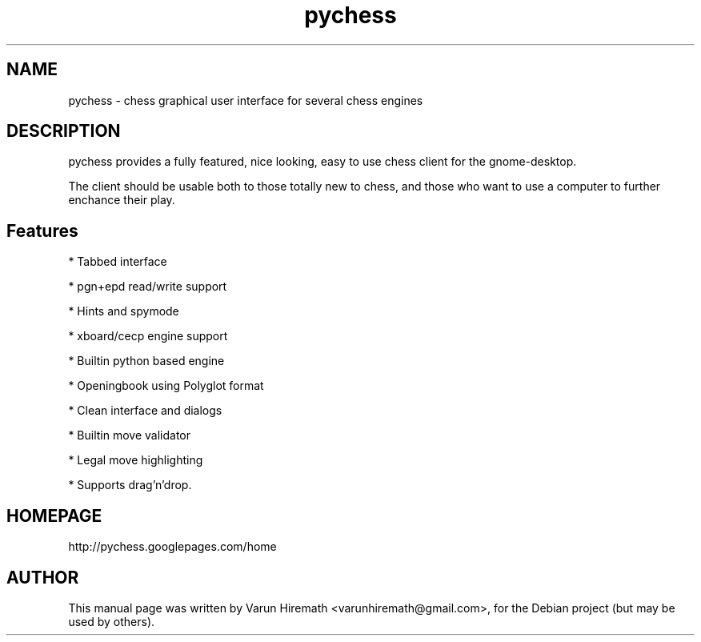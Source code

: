 .TH pychess 1 "December 22, 2006"
.SH NAME
pychess - chess graphical user interface for several chess engines
.SH DESCRIPTION
.PP
pychess provides a fully featured, nice looking, easy to use chess
client for the gnome-desktop.

The client should be usable both to those totally new to chess, and
those who want to use a computer to further enchance their play. 
.PP
.SH Features
.PP
* Tabbed interface
.PP
* pgn+epd read/write support
.PP
* Hints and spymode
.PP
* xboard/cecp engine support 
.PP
* Builtin python based engine
.PP
* Openingbook using Polyglot format
.PP
* Clean interface and dialogs
.PP
* Builtin move validator
.PP
* Legal move highlighting 
.PP
* Supports drag'n'drop.
.SH HOMEPAGE
http://pychess.googlepages.com/home
.SH AUTHOR
This manual page was written by Varun Hiremath <varunhiremath@gmail.com>,
for the Debian project (but may be used by others).
